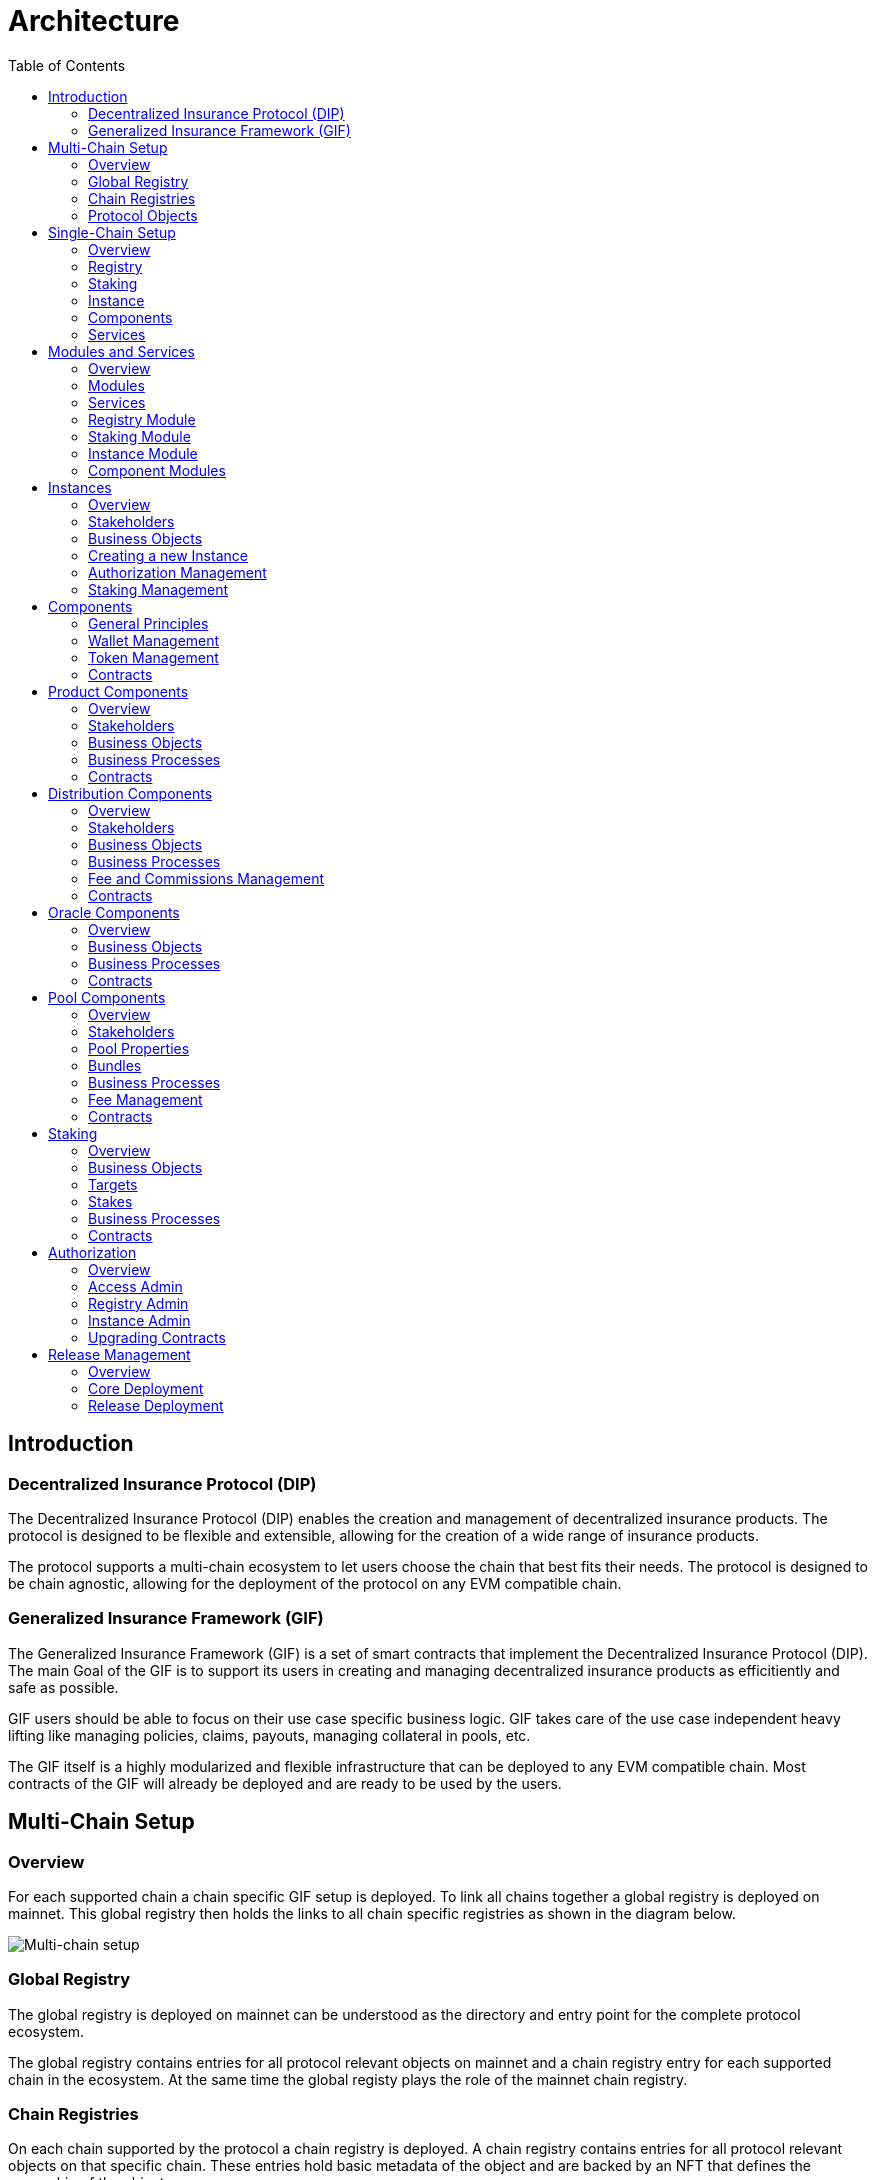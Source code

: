 :imgbase: ../images/
:empty-string:

ifdef::site-gen-antora[]
:imgbase: {empty-string}
endif::[]

= Architecture
ifndef::site-gen-antora[]
:toc:
endif::[]

== Introduction

=== Decentralized Insurance Protocol (DIP)

The Decentralized Insurance Protocol (DIP) enables the creation and management of decentralized insurance products. The protocol is designed to be flexible and extensible, allowing for the creation of a wide range of insurance products. 

The protocol supports a multi-chain ecosystem to let users choose the chain that best fits their needs. The protocol is designed to be chain agnostic, allowing for the deployment of the protocol on any EVM compatible chain.

=== Generalized Insurance Framework (GIF)

The Generalized Insurance Framework (GIF) is a set of smart contracts that implement the Decentralized Insurance Protocol (DIP). 
The main Goal of the GIF is to support its users in creating and managing decentralized insurance products as efficitiently and safe as possible. 

GIF users should be able to focus on their use case specific business logic.
GIF takes care of the use case independent heavy lifting like managing policies, claims, payouts, managing collateral in pools, etc.

The GIF itself is a highly modularized and flexible infrastructure that can be deployed to any EVM compatible chain.
Most contracts of the GIF will already be deployed and are ready to be used by the users.

== Multi-Chain Setup

=== Overview

For each supported chain a chain specific GIF setup is deployed.
To link all chains together a global registry is deployed on mainnet.
This global registry then holds the links to all chain specific registries as shown in the diagram below.


image::{imgbase}multi-chain-setup.png[Multi-chain setup]

=== Global Registry

The global registry is deployed on mainnet can be understood as the directory and entry point for the complete protocol ecosystem. 

The global registry contains entries for all protocol relevant objects on mainnet and a chain registry entry for each supported chain in the ecosystem.
At the same time the global registy plays the role of the mainnet chain registry.

=== Chain Registries

On each chain supported by the protocol a chain registry is deployed.
A chain registry contains entries for all protocol relevant objects on that specific chain.
These entries hold basic metadata of the object and are backed by an NFT that defines the ownership of the object.

The list below provides the basic metadata for each object in the registry:

* NFT ID: A protocol unique ID
* Parent NFT ID: A pointer to the parent object in the registry
* Object Type: The type of the object (registry, service, instance, product, policy, etc)
* Object Address: The contract address for contract objects

=== Protocol Objects

The following objects are managed by the protocol:

[cols="1,3"]
|===
|Object |Comments

|Protocol |The object representing the protocol itself
|Registry |Registry contracts
|Instance |Instance contracts linked to the chain registry
|Product |Product contracts linked to an instance
|Policy |Policy object linked to a product contract
|Distribution |Distribution contracts linked to an instance
|Distributor |Distributor object linked to a distribution contract
|Oracle |Oracle contracts linked to an instance
|Pool |Pool contracts linked to an instance
|Bundle |Bundle object linked to a pool contract
|Staking |Staking contracts linked to the chain registry
|Stake |Stake object linked to its target object (instance or protocol)
|===

Except for the protocol object each object in the registry is linked to a parent object.
Every object has its defined parent object.
The only exception are stake objects which may either have the protocol object or an instance object as its parent object.

The diagram below shows the registry object hierarchy.

image::{imgbase}registry-er.png[Registry Object Hierarchy]

The global registry is the parent object for all chain registries.
On Mainnet the global registry may also serve as a parent object for service, staking and instance objects on mainnet.

== Single-Chain Setup

=== Overview

The GIF setup on any specific chain always consists of a registry and staking modules, services and instances as shown in the diagram below.

image::{imgbase}single-chain-setup.png[Single-chain setup]

=== Registry

Registries have already been introduced in the text above.
As already mentioned a registry is the central entry point for all protocol objects on a specific chain.

=== Staking

The staking module is used to manage the DIP that are staked by users to either the protocol itself or to an instance that is registered as a staking target.

=== Instance

Instances are used by ecosystem participants to create and operate actual use cases/products.
Instances consist of a set of instance contracts and a number of so-called components that are required to implement an actual use cases. 

=== Components

Currently, products, distributions, oracles, and pools as supported by GIF as component types.

=== Services

Services are used to implement the generic insurance business logic of the GIF.
Components, instances, the registry and the staking module may only interact with each other through these generic service contracts.

== Modules and Services

=== Overview

=== Modules

Modules are defined as a set of one or more contracts that serve a specific purpose.
Each contract in a module has its clear role and responsibility.
Contracts in the same module may directly interact with each other. 
Module contracts may never directly interact with contracts from other modules.
Instead, a module contract may call a service contract that then interact with a contract in another module on its behalf.

Examples of modules are the registry module, the staking module, instance and component modules.
Except for the staking module, all modules are non-upgradeable.

=== Services

Services have a domain scope such as "Registry" or "Policy" and implement the domain specific business logic.
Services are stateless and only operate on the state of the involved module contracts.
Service contract may also interact with other service contracts.

All service contracts are upgradeable to allow for bug fixing and minor enhancements.
Service contract upgrades are only allowed for non-breaking changes.

=== Registry Module

The registry module diagram below provides an overview of the registry related contracts of a GIF deployment.

image::{imgbase}registry-module.png[Registry Module]

Contracts and their responsibilities are outlined below.

[cols="1,3"]
|===
| Contract | Responsibility

| GIF Admin
(Actor)
| The account with the GIF Admin role initiates and confirms new GIF releases.

| GIF Manager
(Actor)
| An account with a GIF Manager role deploys and registers service contracts of new GIF releases.
Manages token white listing.

| ChainNft
| Mints and manages all NFTs related to the objects stored in the registry.
Only the registry contract may call state changing functions on this contract.

| Registry
| Stores entries for all protocol relevant objects on this chain.

| ReleaseRegistry
| Keeps track of all deployed major releases so far.
Manages deployment of new releases.

| TokenRegistry
| Manages whitelisting of supported ERC20 tokens per major release.

| RegistryAdmin
| Central authorization for all core contracts (resistry module and staking module) and all service contracts from all major releases.

| RegistryService
| A registry service contract from a specific GIF release.
Registry service contracts are authoriezd to register new objects with the registry.

| Other Services
| TODO remove this component also remove dashed line beween registry and registry service.

| Dip
| The DIP token deployed outside of the GIF deployment.
The DIP token is always registered with the Token registry.

|===

=== Staking Module

The staking module diagram below provides an overview of the registry related contracts of a GIF deployment.

image::{imgbase}staking-module.png[Staking Module]

Contracts and their responsibilities are outlined below.

[cols="1,3"]
|===
| Contract | Responsibility

| StakingReader
| Provides all read access functions to staking related data.

| StakingStore
| Stores all staking related data like staked DIPs per staker and target, available staking targets, total locked value per target staked DIPs per target.

| Staking
| The central staking contract that implements to upgradeable business logic for staking.

| StakingService
| A release specific service contract that is authorized to create new stakes and manage existing stakes.

| PoolService
| Informs the staking contract about changes in the total locked value (TVL) amounts of the instances.

| RegistryAdmin
| Central authorization for all core contracts (resistry module and staking module) and all service contracts from all major releases.

|===


=== Instance Module

The instance module diagram below provides an overview of the instance related contracts.

image::{imgbase}instance-module.png[Instance Module]

Contracts and their responsibilities are outlined below.

[cols="1,3"]
|===
| Contract/Account | Responsibility

| Instance Owner
(Actor)
| Contract/Account that is the holder of the instance NFT that represents this particular instance.
The instance NFT is linked to the instance contract and registered in the registry.

| Instance
| Central instance contract that manages instance authorization and references to other instance module contracts.

| InstanceReader
| Provides all read access functions to instance related data.
This includes data access for all components linked to the instance.

| InstanceStore
| Stores all instance related data like managed components, polices, bundles, distributors etc.

| BundleSet
| Manages the set of active policies for each bundle.

| RiskSet
| Manages the set of active policies for each risk.

| InstanceAdmin
| Central authorization for all instance and linked component contracts as well as all service contracts that need write access to instance data.

| Services ...
| The set of services that interact with the instance module.

|===


=== Component Modules

Component modules are are always linked to a specific instance module.
The term "component module" covers four distinct types of components that together implement the actual use case specific business logic of a concrete use case.

The diagram below shows the architecture of an exemplary "My Product" use case.

image::{imgbase}component-modules.png[Component Modules]

Moudle contracts and their responsibilities are outlined below.

[cols="1,3"]
|===
| Contract/Account | Responsibility

| Product Owner
(Actor)
| Contract/Account that is the holder of the product NFT that represents this particular product.
The NFT is linked to the product contract and registered in the registry.

| Distribution Owner
(Actor)
| Contract/Account that is the holder of the distribution NFT that represents this particular distribution contract.
The NFT is linked to the distribution contract and registered in the registry.

| Oracle Owner
(Actor)
| Contract/Account that is the holder of the oracle NFT that represents this particular oracle contract.
The NFT is linked to the oracle contract and registered in the registry.

| Pool Owner
(Actor)
| Contract/Account that is the holder of the pool NFT that represents this particular pool contract.
The NFT is linked to the pool contract and registered in the registry.

| My Product
| Does not contain actual contracts, It represents the use case specific collection of component moudules that are required to implement and operate the use case.

| Product Module
| The use case specific product contract that manages policies, claims and payouts.
The product contract is based on product template contract provided by the framework.
The module may includes additional supporting contracts.
A Pool module always needs to be linked to a pool module.
Links to a distribution module and oracle modules are optional

| Distribution Module
| The use case specific distribution contract that manages distributors, referral codes and policy sales.
The distribution contract is based on distribution template contract provided by the framework.
The module may includes additional supporting contracts.
A distribution module is always linked to a single product module

| Oracle Module
| One or more use case specific oracle modules. 
Each oracle module contains an oracle contract that manages oracle requests and responses that connect the product to real world (off-chain) data.
The oracle contracts are based on a oracle template contract provided by the framework.
The modules may includes additional supporting contracts.
Any oracle module is always linked to a single product module.

| Pool Module
| The use case specific pool contract that manages bundles which in turn provide the risk capital of the use case.
The pool contract is based on pool template contract provided by the framework.
The module may includes additional supporting contracts.
A pool moudle is always linked to a single product module

| Instance Module
| The instance module that links all component modules and also holds the data related to the component modules.
During operation the linked instance module manages the data related to all relevant business objects like policies, claims, payouts, bundles, distributors, etc.

| Registry Module
| When setting up a new use case, component modules are registerd with the instance module and the registry module.
For each registered component module an associated registry entry is created and a component module specific NFT is minted.
Additional registry entries and NFTs are created during the operation of the use case.
In this phase NFTs are also minted for most business relevant objects such as policies or bundles.
|===

== Instances

=== Overview
Instances provide the central context to create and operate actual protection/insurance use cases.
The recommendation is to create a new instance for each new use case.

The purpose of an instance is to manage all necessary aspects and components to implement a use case.
An instance is responsible for the handling of the following aspects:

* Registration of the product, distribution, oracle and pool components needed to implement the use case.
* Managing the lifecycle and the data of all business objects involved in the use case
* Managing the data necessary for the bookkeeping of all fees, commissions, and funds related to the use case.
* Authorization management for all linked components and services

=== Stakeholders

==== Instance Owner
The instance owner is represented by the account that holds the instance NFT.
Instances can be created by any account using the instance service through the `createInstance()` function.
The initial instance owner is the account that created the instance.

The instance owner is in charge of the following tasks:

* Upgrading of the instance reader when necessary
* Locking / unlocking linked components
* Managing component owner roles for the instance
* Managing authorization for all linked components
* Defining the instance staking parameters

==== Product Owner
Product owners are defined as accounts/contracts that have been granted the product owner role by the instance owner.
Only accounts/contracts with the product owner role may register a product component with the instance.

Additional tasks may be defined through the use case specific implementation of the component.

==== Distribution Owner
Distribution owners are defined as accounts/contracts that have been granted the distribution owner role by the instance owner.
Only accounts/contracts with the distribution owner role may register a distribution component with the instance.

Additional tasks for distribution owners may be defined through the use case specific implementation of the component.

==== Oracle Owner
Oracle owners are defined as accounts/contracts that have been granted the oracle owner role by the instance owner.
Only accounts/contracts with the oracle owner role may register a oracle component with the instance.

Additional tasks for oracle owners may be defined through the use case specific implementation of the component.

==== Pool Owner
Pool owners are defined as accounts/contracts that have been granted the pool owner role by the instance owner.
Only accounts/contracts with the pool owner role may register a pool component with the instance.

Additional tasks for pool owners may be defined through the use case specific implementation of the component.

==== Use Case Specific Stakeholders
The instance owner may introduce use case specific stakeholders through additional use case specific roles.

=== Business Objects

==== Components
Components are the building blocks of a use case implementation that is managed in the context of the instance.
For every component registered with the instance the instance manages a component object.

The component objects holds component meta data such as its name, the product NFT Id it is related to, token, tokenHandler, and its wallet address.
Once a component is registered with the instance only the wallet address may be updated.

Component objects are stored with the InstanceStore contract.

==== Products
Products are the principal components of a use case implementation.
The use case specific implementation defines what products are available and how they are structured.

For products registered with the instance an additional product object is created.
This product object holds the information of the linked distribution and pool component as well as all pricing relevant fees for all involved components.

Product objects are stored with the InstanceStore contract.

==== Pools
Pools are the risk capital providers of a use case implementation.

For pools registered with the instance an additional pool object is created.
This pool object holds pool meta data such as the maximal allowed balance amount for the pool, its collateralization level or the retention level of the pool.

Pool objects are stored with the InstanceStore contract.

==== Roles
Roles are named IDs that are managed by the InstanceAdmin.
Roles may be granted to any accounts/contracts.

The instance can list all registered roles and the current set of accounts/contracts that have been assigned a specific role.

Role objects are stored with the InstanceAdmin contract. 

==== Targets and Functions
Targets are named contract addresses that are managed by the InstanceAdmin.
The instance can list all registered targets.

For each registered target named functions may be defined and linked to the necessary role.
The function of this target contract can then only be called/executed when the caller has been granted the necessary role.

The instance can list all registered targets together with the all related functions that are linked to a specific role.

Target and function objects are stored with the InstanceAdmin contract.

=== Creating a new Instance
New instances can only be created through the instance service contract.
To enforce this behaviour only the instance service is authorized to register instances with the registry through the registry service.

This process ensures that it is not possible to deploy and register malicious instances when using the framework.
The process also ensures that the inital wiring and authorization of a newly created instance is done completely and correctly.

Instance creation is the responsibility of the `InstanceService`.
New instances are created using the function createInstance().
This function creates a complete set of instance contracts via cloning the contracts of its "master instance".
This "master instance" is part of the deployment of every GIF release.

The principal steps of the instance creation process are outlined below:
g
1. A new `InstanceAdmin` contract with its `AccessManagerCloneable` contract is cloned from the master instance.

1. A new `Instance` contract is cloned from the master instance.
This step includes the cloning of the supportint `InstanceReader`, `InstanceStore` and `RiskSet` and `BundleSet` contracts from the same master instance.

1. The newly cloned instance is registered with the registry via the `RegistryService`.

1. The instance is registered as a staking target with staking through the `StakingService`.

1. Instance creation is completed by setting up the inital instancde authorization through the `InstanceAdmin`.

image::{imgbase}bp-instance-create.png[Instance Creation Process]

=== Authorization Management

The instance owner is responsible for granting and revoking of the predefined component owner roles.
The instance owner may also define additional use case specific roles.
The instance owner can also extend the authorization to use case specific supporting contracts.

The instance owner only interacts with the `Instance` contract although the actual authorization is managed by the `InstanceAdmin` contract.
The available instance functions for authorization management are listed in the table below.

[cols="1,3"]
|===
| Function
| Description

| `createRole()`
| Creates a new use case specific role.

| `grantRole()`
| Grants a role to an account/contract.

| `revokeRole()`
| Revokes a role from an account/contract.

| `createTarget()`
| Creates a new use case specific contract target.

| `setTargetFunctionRole()`
| Links a function of a target contract to a role.

| `setTargetLocked()`
| Locks/unlockes a target contract.
A locked target contract may no longer accept state changing transactions.

|===

=== Staking Management
When an instance is created it is automatically registered as a staking target with the staking module.
It is then in the responsibility of the instance owner to define the staking parameters for the instance.
For this purpose the instance provides the functions listed in the table below.

[cols="1,3"]
|===

| Function 
| Description

| `setStakingLockingPeriod()`
| Sets the locking period for DIP stakes for the instance.
Once an instance stake is created by a staker the staked DIP tokens cannot be unstaked before the locking period has passed.
Only the instance owner may set the locking period.

| `setStakingRewardRate()`
| Sets the reward rate for DIP stakes for the instance in the form of an annual percentage rate.
Only the instance owner may set the reward rate.

| `refillStakingRewardReserves()`
| Refills the reward reserves of the instance.
The reward reserves are used to pay out rewards to stakers.
This function is not limited to the instance owner but callable by any account/contract.

| `withdrawStakingRewardReserves()`
| Withdraws the reward reserves for this instance.
Only the instance owner may withdraw the reward reserves.

|===

== Components

The term component is used as a summary term for use case specific product, distribution, oracle, and pool contracts/modules.
Components provide the shared functionality of the different types of components that does not depend on any specifc use case.

=== General Principles

1. Components come in four different types: products, distributions, oracles, and pools.
1. Components need a use case specific implementation.
The framework provides templates for each component type that need to be extended and customized accordingly.
1. Components may be upgradeable or non-upgradeable.
Only the actual implementation of the component determines if the component is upgradeable or not.
1. Every component needs to be registered with exactly one instance.
1. To register a component the registrar account needs to be authorized via the instance admin contract.
1. Every component contract is also registered with the registry and comes with an associated NFT.
1. Component ownership is defined as the owner of the NFT associated with the componet contract.
1. Component owners may lock and unlock their components.
A locked component may no longer accept state changing transactions.
Note that this behaviour needs to be ensured by the use case specific implementation of the component contracts.
1. Component owners may withdraw collected component fees.
1. Every component contract has a defined ERC20 token that represents the principal token for the specific use case.
All components that together implement a specific use case must share the same ERC20 token.
1. Every component contract comes with its own wallet address. 
The default wallet address is the contract address itself.
Depending on the component type this wallet holds ERC20 token that represent fees, commissions, or funds.
1. Every component contract has its own token handling contract that manages token transfers to and from the component contract.
1. All business object data defined by the framework are stored with the instance contract and not the component contracts.
1. For all framework related business logic components may only interact through services with other components or the linked instance contract.
1. Authorization for interaction of components with framework services is managed by the instance admin contract.
1. Use case specific component implementations should follow these patterns and not store business or security relevant data in the component contracts and not directly interact with any other components.
1. Authorization for communication with use case specific supporting contracts should also be managed by the instance admin contract.

=== Wallet Management

Every component contract has its own wallet address.
As mentioned above the default wallet address is the component contract address.

To increase flexibility for use case specific implementations the component owner may also define an external wallet address.
For example a gnosis safe or a multisig wallet.
In such cases it is the responsibility of the external wallet owner to maintain adequate allowances from the external wallet to the components token handling contract.

=== Token Management

Every component contract has its own token handling contract that manages token transfers to and from the component contract.

Moving tokens form an account to the component wallet requires a corresponding allowance from that account to the token handling contract.
Moving tokens from the component wallet to a receiving account also requires an allowance from the component wallet to the token handling contract.

To illustrate this setup consider a premium payment.
To buy a policy, a policy holder first needs to create an approval for the token handling contract of the policy component over the premium amount.
The buying transaction then calculates the associated fees, commissions, and net premium amount.
The token handler of the product component then executes the transfer of the product fee to the product wallet, the transfers of the distribution fee and commission to the distribution wallet, and the transfer of the pool fee, the bundle fee and the net premium to the pool wallet.

In the case of a payout the token handler of the pool component transfers the payout amount from the pool wallet to the policy holder.

Other uses component token handlers include fee withdrawals for component owners, commission withdrawals and risk capital collection from investors.

=== Contracts

The component diagram below provides the overview of the component contract hierarchy.

image::{imgbase}component-diagram.png[Component Diagram]

The table below provides additional contract specific information.

[cols="1,3"]
|===
| Contract | Responsibility

| `Initializable` +
| provides the initialization mechanism for upgradeable components.
It is up to the use case specific implementation to take advantage of this capability.

| `(I)RegistryLinked` +
(shared) 
| Base interface and implementation for contracts that are linked to the registry.
Any contract that needs to query or interact with the registry is derived from this base contract.
This base class is also derived from OpenZeppelin's `Initializable` to support upgradeability and contract cloning.

| `(I)NftOwnable` +
(shared) 
| Base interface and implementation for contracts which define ownability via the owner of the NFT corresponding to a contract registered in the registry. 
The linking to the NFT is done via the `linkToRegisteredNftId` function that looks up the NFT ID in the registry using the contract address.

| `(I)Registerable` +
(shared) 
| Base interface and implementation for contracts that need to be registered with the registry.
Registerable contracts provide all necessary information to be registered via its `getInitialInfo` function.

| `AccessManagedUpgradeable` +
| As components might need to be upgradeable they also need to derive from OpenZeppelin's upgradeable base contract.

| `(I)Component` +
(shared) 
| Base interface and implementation for all component contracts.

| `TokenHandler` +
(shared)
| Component specific token transfer manager contract.

| `IERC20Metadata` +
| Use case specific principal ERC20 token.

|===

== Product Components
=== Overview

The product component forms the central part of a use case implementation.
It is responsible for the management of risk, application, policy, claim, and payout business objects.

Via the services shown in the diagram below, the product component stores its business objects data with the instance module and interacts with the other components that jointly implement the use case.

image::{imgbase}product-component.png[Product Component Diagram]

The responsibilities of the services interacting with the product component are described in detail in the business processes section below.

=== Stakeholders
Product owners and policy holders are the relevant stakeholder accounts for product components.

==== Product Owner
The product owner is represented by the account that holds the product NFT.
The initial product owner is the account that first registers the product component contract with the instance module.

==== Policy Holder
As all policies created by the framework have an associated NFT a policy holder is defined as the current holder of the NFT that represents the policy.

When no specific beneficiary is defined for a claim/payout the payout recipient is the policy holder.

=== Business Objects

==== Overview

The business objects relevant to the product component and their relations are shown in the diagram below.
To indicate the use case specific nature of products the product component is named "MyProduct"in the diagram.

image::{imgbase}product-er.png[Product Business Objects]

* A product may defines one or more risks.
* For each application/policy a policy object is created.
* Policy objects are always linked to a single product component.
* Each policy object is also linked to a single risk object.
* A policy may has from zero to many claim objects.
* A claim object may has from one to many payout objects.

More information regarding these business objects is provided in the sections below.

==== Risks
Risks are product specific and have unique IDs that represent an insurable event.
Examples of insurable events are a delayed flight, a flood in a specific area and time window, or a failed harvest in a specific area and growing season.

All policies linked to the same risk will share the claim/payout characteristics. 

Risk objects have a simple lifecycle that indicates if the risk is active, paused or archived.
Once risks are no longer relevant from a business perspective, risks can be paused or archived.
Paused risks may be reactivated at a later point in time.
Once a risk is in archived state it can no longer be reactivated.

New policies can only be created for risks in active state.

==== Application and Policies
Applications and Policies are two terms for the same business object in two different livecyle states.
An application is also registered in the registry and represented by an NFT that is used to define the application/policy holder as the current owner of the NFT.

An application is the request for a policy and holds all information necessary to specify the covered risk, the policy holder, the premium, and the sum insured (maximum payout amount).
Applications can be created by any account that is authorized to interact with the product component.

A policy is an application that has been approved by the product component and collateralized by locking capital in the pool component.
The policy business object also holds summary information about the policy like the number of open claims and the total payout amount.

The framework does not enforce a specific policy management process.
It is therefore up to the use case specific implementation to define the final process that defines who can create applications, how applications are approved or rejected etc.

The framework does however enforce a policy lifecycle that is illustrated below.

image::{imgbase}policy-lifecycle.png[Policy Lifecycle Diagram]

The table below provides additional information about the policy lifecycle.

[cols="1,3"]
|===
| State | Description

| Applied
| The initial state of a new policy business object.
In this state the object is called an application.

| Declined
| The application has not been accepted by the product component.
The business object will never become a policy.
This is a terminal state and no policy will be created.

| Revoked
| The application has been declared irrelevant by the application holder.
The business object will never become a policy.
This is a terminal state and no policy will be created.

| Collateralized
| The application has been accepted by the product component and the necessary collateral has been locked in the pool component linked to the product component.

| Active +
(virtual)
| Active is a virtual state that indicates that the policy is in a state where claims can be created.
Active can be considered as a sub state of state Collateralized.
A policy may only be in state active if the current block timestamp has reached or passed the activatedAt property of the policy and has not yet been expired.

| Expired +
(virtual)
| Expired is a virtual state that indicates that the policy has reached a state where claims can no longer be made.
Payouts may still be created for confirmed claims even though the policy is expired.
Expired is a sub state of state Collateralized.
A policy becomes expired if the current block timestamp has reached or passed the expiredAt property of the policy.

| Closed
| A policy can be closed once has been expired and all its confirmed claims have been payed out in full.
A policy may also be closed once the total of the processed payout amounts has reached the sum insured amount.
TODO: decide if the policy should be explicityl expired first of if it should be sufficient to set the closedAt property.

|===

==== Claims
A claim represents a request for a payout in the context of a specific policy.
Claim creation is only possible for policies in state active.

The framework does not enforce a specific claim management process.
It is therefore up to the use case specific implementation that defines who can create claims, how claims are approved or rejected etc.

As in the case of policies the framework does enforce a claim lifecycle. The table below provides information for the available claim lifecycle states.

[cols="1,3"]
|===
| State | Description

| Submitted
| The initial state of a newly created claim business object.
Claims can only be submitted for policies in active state.
A submitted claim must also specify a claim amount.

| Declined
| The claim has been rejected.
No associated payout object(s) will be created and no payout(s) will be made.
This is a terminal state.

| Revoked
| The claim has been declared irrelevant and no claim evaluation needs to be made.
As for declined claims no associated payout object(s) will be created and no payout(s) will be made.
This is a terminal state and no policy will be created.

| Confirmed
| The claim has been accepted and includes a decision about the claim amount.
The framework ensures that the sum total of confirmed claim amounts of a policy does not exceed the sum insured amount of the same policy.
For confirmed claims one or more payout objects linked to the claim object may now be created and payouts can then be executed.

| Closed
| A confirmed claim can only be closed once the associated payout object(s) have been processed and the payout(s) have been made.

|===

==== Payouts
Confirmed claims may have one or more associated payout objects.
This implies that each payout object is linked to a specific claim object and indirectly to a specific policy object.

The framework does not enforce a specific payout management process.
It is therefore up to the use case specific implementation that defines who can create, cancel or execute payouts.
As in the case of claims, the framework enforces a payout lifecycle.
The framework futher ensures that the sum total of all processed payout amounts does never exceed the the confirmed claim amount and that the associated claim can only be closed the full claim amount has been paid out.

The table below describes the payout lifecycle states.

[cols="1,3"]
|===
| State | Description

| Expected
| The initial state of a newly created payout business object.
Payout objects can only be created for claim objects in confirmed state and as long as the sum total of the payout amounts does not exceed the claim amount.

| Cancelled
| The payout has been cancelled.
A payout can only move to the cancelled state from the expected state.
For cancelled payouts no payout will ever be made.
This is a terminal state.

| Executed
| The payout has been executed and the specified token amount has been transferred to the payout recipient.
This is a terminal state.

|===

=== Business Processes

==== Product Registration
To register a product component with the linked instance module two conditions need to be met.
The product component needs to be deployed by the future product owner.
The product owner needs to be authorized by the instance admin contract via the product owner role.

Product registration is the responsibility of the `ComponentService`.
The principal registration process steps can be summarized as follows:

1. Registration of the new component contract with the `Registry` and minting of the product NFT by the `ChainNft`

1. Setup component authorization at the `InstanceAdmin` via the `InstanceService`

1. Creation of a component specific `TokenHandler` and the component object in the `InstanceStore`

1. Creation of the product object in the `InstanceStore`.
The product objects holds the information of the linked distribution and pool component as well as all pricing releevant fess for all involved components.

The actual registration can then be performed by executing the `register()` function of the products `Component` base contract.
A sequence diagram of the product registration process is shown below.

image::{imgbase}bp-product-register.png[Product Registration Process]

The same process flow is used to register distribution, oracle and pool components. 
These processes only differ in the last step where component specific objects are created in the `InstanceStore`.

==== Pricing

Product pricing is the responsibility of the `PricingService`.
The pricing process steps can be summarized as follows:

1. Obtain the use case specific net premium amount from the product object itself.
1. Obtain the product and bundle information using the `InstanceReader`.
The product information provides all fees specifications for the product and the pool.
The bundle information also provides the bundle fee specification.
1. Calculate fixed and variable fee amounts for the product and the pool component.
1. Calculate the fee and commission amounts for the distribution component.
The commission amount depends on the availability and validity of the referral code used for the policy application.
1. For each component wallet calculate the inidividual amounts that would result from a policy sale.
The sum of all these component specific amounts is equal to the premium amount.

image::{imgbase}bp-product-pricing.png[Pricing Process]

==== Application Creation

Application creation is the responsibility of the `ApplicationService`.
The application creation process steps can be summarized as follows:

1. Create and register a new registry object with the registry.
The resulting NFT is used to define ownership of the application.

1. Create the application object in the `InstanceStore`.

image::{imgbase}bp-product-application.png[Application Creation Process]


==== Policy Creation

Policies are created from applications.
Policy creation is the responsibility of the `PolicyService`.

The policy creation process steps can be summarized as follows:

1. Given the NFT Id of a new application object the policy creation is started by the `PolicyService` function `createPolicy`.

1. The policy service calls the `PoolService` function `lockCollateral` which in turn tasks the `BundleService` to lock the necessary collateral amount.
The bundle service also links the new policy to the `BundleSet` that is collateralized by the specified bundle NFT Id.
This step ends with updating the total locked value for the linked instance with the `Staking` contract.

1. The policy service calls the function `calculatePremium` of the `PricingService`.
This ensures that for premium collection the correct pricing process is involved.
See above for the description of this pricing process.

1. In turn the policy service triggers the calculation of all resulting fees, commission and net premiums for the policy sale in the product, distribution and pool components.
The resulting balance updates are stored in the `InstanceStore`.

1. The actual token transfers from the policy holder to the involved component wallets according to the above calculated fee, commission and net premium amounts.

1. In case the policy holder is a contract that implements the `IPolicyHolder` interface the callback function `policyActivated` is called.

image::{imgbase}bp-product-policy.png[Policy Creation Process]

==== Policy Expiry
A policy expires when the current block timestamp has reached or passed the expiredAt property of the policy.

The initial `expiryAt` property is when activating a policy and is calculated as the current block timestamp plus the policy lifetime set in the application phase of the policy.
In a typical policy lifecycle this expiry property will not be changed and the policy will expire at the end of the policy period.

There are two exceptions to this rule.
The first exception is enforced by the framework and cannot be changed: When the total payout amount of a policy has reached the sum insured amount of the policy.
In this case the expiryAt timestamp is set to the block timestamp that corresponds to the confirmation of the claim amount that leads to reaching the sum insured amount.

The second exception is use case specific and needs to be explicitly implemented by the product component.
The product implementation may decide to expire the policy at any time that falls inbetween the current block timestamp and the previously set expiryAt timestamp.
The expiry process is the responsibility of the `PolicyService`.

image::{imgbase}bp-product-policy-expire.png[Policy Expiry Process]

==== Policy Closure
Once a policy has expired and all claims have been payed out in full a policy can be closed.
Closing a policy is the responsibility of the `PolicyService`.

image::{imgbase}bp-product-policy-close.png[Policy Closing Process]

==== Claims Handling

==== Payout Handling

=== Contracts

== Distribution Components
=== Overview
=== Stakeholders
==== Distribution Owner
==== Distributors
=== Business Objects
==== Distributor Types
==== Distributors
==== Referral Codes
=== Business Processes
==== Distributor Type Creation
==== Distributor Creation
==== Referral Code Creation
=== Fee and Commissions Management
=== Contracts

== Oracle Components
=== Overview
=== Business Objects
==== Requests
==== Responses
=== Business Processes
==== Request Creation
==== Response Handling
=== Contracts

== Pool Components
=== Overview
=== Stakeholders
==== Pool Owner
==== Bundle Owner
=== Pool Properties
=== Bundles
=== Business Processes
==== Bundle Creation
==== Bundle Locking and Unlocking
==== Bundle Staking and Unstaking
==== Bundle Expiry
=== Fee Management
=== Contracts

== Staking

=== Overview
The protocl currently provides two options for staking the DIP protocol token.

The first option is to stake the DIP token directly to the protocol. 
In this case the staker receives a reward in the form of DIP tokens. 
The reward rate, locking period and reserves are managed by the DIF as the protocol owner.

The second option is to stake DIP to a specific instance.
In that case the instance owner is responsible for setting the reward rate, the locking period and providing the reward reserves.
The instance owner also has the possibility to cap the total amount of DIP that can be staked to the instance in relation to the total locked value of the instance.

=== Business Objects
=== Targets
=== Stakes

=== Business Processes
==== Creating Stakes
==== Increasing Stakes
==== Restake
==== Unstake
==== Claim Rewards

=== Contracts

== Authorization

=== Overview

Autorization is a key concept in the GIF.
Authorization is organized per supported chain and implemented in access admin contracts using role based access control.
Role based access control involves roles, targets and functions level authorization.

Roles can be considered as lables or IDs that can be assigned (granted) to accounts or removed (revoked) from accounts.
*Accounts* can either be externally owned accounts or contract accounts.
The set of accounts that have a specific role is called the role members.

The term *Targets* is used for contracts for which function level authorization is managed by an access admin contract.
That particular access admin contract is then called the authority of the target contract.

*Function Level Authorization* defines which fuctions of a target may be executed through which role.
For each authorized function of a target the required role to access it is defined.
Only a single role can be specified per function and only members of that role (both contracts and externally owned accounts) may then execute the function.

=== Access Admin

Access admin contracts manage explicit lists of named targets, roles and functions that are granted to these roles.
It also provides view functions that allow to enumerate all available roles, current role members and all granted functions for every managed target.

The implementation of the access admin contract is based on OpenZeppelin's `AccessManagerUpgradeable` and `AccessManagedUpgradeable` contracts.

The access admin contract extends the OpenZeppelin functionality by providing named roles, targets and functions and by providing the capability to enumerate all current role members and all granted functions for every managed target.

The access admin contract is the base contract for two specialized admin contracts.
Per supported chain there is a registry admin contract and for each instance there is an instance admin contract.

=== Registry Admin

The registry admin contract is the central contract that controls access to the registry, to staking as well as interactions between service contracts.

In the case of services the registry admin maintains access to service functions per major release in the sense that a service of a specific major release may only interact with services of the same major release.

=== Instance Admin

For each instance an individual instance admin contract exits.
This instance admin is used to manage authorizations for the interactions between the instance and all its linked components with all linked services.

=== Upgrading Contracts

Authorization for upgrading upgradeable contracts is a special case.
Every upgradeable contract in GIF comes with its own proxy manager contract.
Only this proxy manager contract may be used to upgrade an upgradeable contract.
And only the owner of an upgradeable contract may execute an upgrade via this proxy manager contract.

The ownership of an GIF relevant upgradeable contract is defined via its NFT as recorded in the chain registry.

Upgradeability relies on OpenZeppelin's `TransparentUpgradeableProxy` and `ProxyAdmin` contracts.

== Release Management

=== Overview

GIF releases follow semantic versioning, which includes major, minor, and patch releases. 
The major version number is incremented whenever there are breaking changes that could potentially disrupt existing functionality or compatibility.

For every major releases, a consistent set of upgradeable service contracts are deployed and registered with the registry. 
For non-breaking changes the existing service contracts are upgraded in place.
The staking module is independently upgradeable and may be upgraded at any time.
The registry module is non-upgradeable and is capable of serving multiple major releases simultaneously.
Instance modules are non-upgradeable and directly linked to the service contracts of the same major release.

Adding a new major release is guarded by role based authorization including two roles, a GIF Admin role and the GIF Manager role.

=== Core Deployment

The core deployment sets up the registry and the staking modules and includes all the wiring between the contracts needed for actual relese deployment.
For each supported chain a core deployment is the required first step.

For the registry module deployments the contracts Registry, ChainNft, TokenRegistry, and RegistryAdmin are deployed and initialized.
Where neceesary these contracts are linked to the registry admin contract that manages all authorization for both the registry and the staking module.

On mainnet the *Regsitry* contract is deployed and initialized with two entries, one for the protocol object and one for global registry.
On any other chain the initial setup includes an additional entry for the chain registry.

The registry istelf deployes the *ChainNFT* contract that will hold NFT representations of all protocol relevant objects on this chain.

The *TokenRegistry* is deployed and initialized with the DIP token as staking token.

The *RegistryAdmin* contract is deployed intialized with the GIF Admin role and the GIF Manager role.

* The necessary authorizations are put in place to allow the GIF Admin and GIF Manager roles to deploy the first major release.
* For the whitelisting of tokens the GIF Manager role is granted the necessary authorizations.
* For release deployment the release registry contract is authorized to register new service contracts with the registry.
* Regstry services (for all releases) are granted access to register objects with the registry contract.
* Staking services (for all releases) are granted access to the staking contract.
* Pool services (for all releases) are granted access to the staking contract to update the total value locked in instances.s

For the staking module deployment the contracts StakingReader, StakingStore, StakingManager and Staking are deployed and initialized.
The staking contract is also registerd with the registry.

=== Release Deployment

The release deployment is the second and final GIF deployment step to a specific chain.
For each supported chain a release deployment is required.
A release deployment to a new chain will only include the deployment of the latest major release.
Initially this will be the GIF v3 release.
In the future new major releases should be deployed on all chains that are actively supported by the protocol.

A release deployment consist of the deployment and authorization of a release specific and consistent set of service contracts.
As the service authorization is restricted to other services of the same release, services are assigned release specific roles.
Service authorization is managed by the registry admin contract and defines which service fuction may be called by which other service.

The process of a release deployment invlovles the GIF Admin and the GIF Manager roles.
The GIF Admin role represents the principal owner of the protocol and GIF Manager role is the role that is authorized to deploy and register the service contracts with the release registry.

[cols="1,2,2,4"]
|===
| Step | Role | Action | Comment

| 1
| GIF Admin
| `createNextRelease`
| Initiates the deployment of the next major relase, sets the release registry contract into the state where release deployment is enabled.

| 2
| GIF Manager
| `prepareNextRelease`
| Lets the release manager provide the authorization specification for the new release. 
This includes the ordered list of service domains relevant to the release.

| 3
| GIF Manager
| `registerService` +
n times, once for each service contract.
| The deployed release service contracts are registered with the release registry in the same order as defined in the authorization specification.

| 4
| GIF Admin
| `activateNextRelease`
| After verifying the release deployment the GIF Admin can activate the new release.
|===
